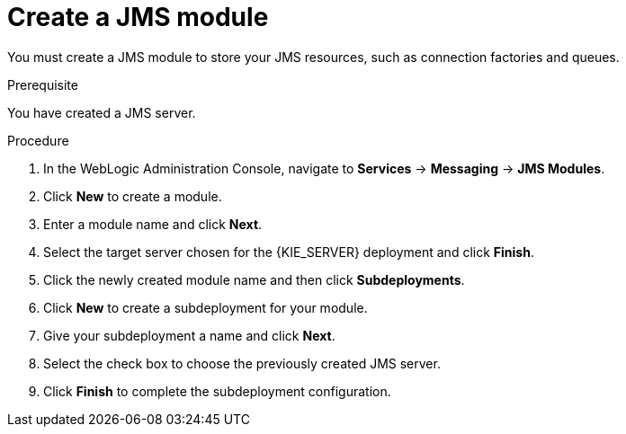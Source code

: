[id='wls-jms-create-module-proc']
= Create a JMS module

You must create a JMS module to store your JMS resources, such as connection factories and queues.

.Prerequisite
You have created a JMS server.

.Procedure
. In the WebLogic Administration Console, navigate to *Services* -> *Messaging* -> *JMS Modules*.
. Click *New* to create a module.
. Enter a module name and click *Next*.
. Select the target server chosen for the {KIE_SERVER} deployment and click *Finish*.
. Click the newly created module name and then click *Subdeployments*.
. Click *New* to create a subdeployment for your module.
. Give your subdeployment a name and click *Next*.
. Select the check box to choose the previously created JMS server.
. Click *Finish* to complete the subdeployment configuration.
